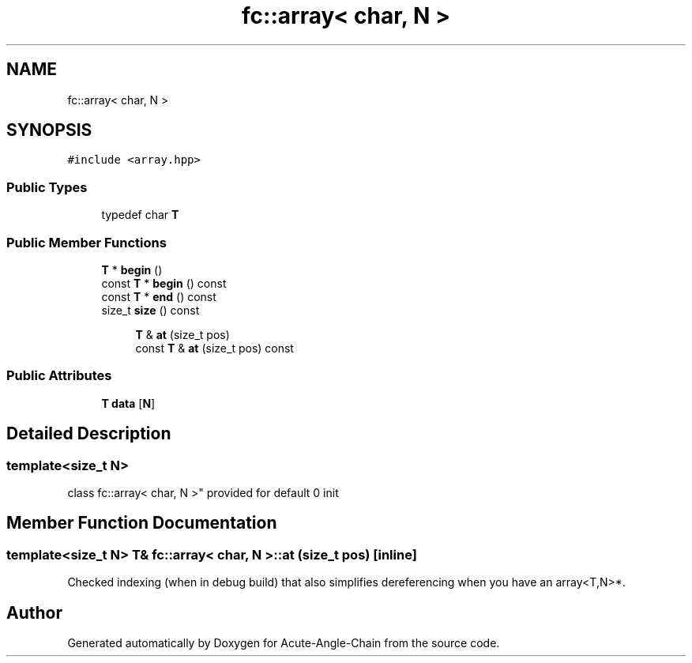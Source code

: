 .TH "fc::array< char, N >" 3 "Sun Jun 3 2018" "Acute-Angle-Chain" \" -*- nroff -*-
.ad l
.nh
.SH NAME
fc::array< char, N >
.SH SYNOPSIS
.br
.PP
.PP
\fC#include <array\&.hpp>\fP
.SS "Public Types"

.in +1c
.ti -1c
.RI "typedef char \fBT\fP"
.br
.in -1c
.SS "Public Member Functions"

.in +1c
.ti -1c
.RI "\fBT\fP * \fBbegin\fP ()"
.br
.ti -1c
.RI "const \fBT\fP * \fBbegin\fP () const"
.br
.ti -1c
.RI "const \fBT\fP * \fBend\fP () const"
.br
.ti -1c
.RI "size_t \fBsize\fP () const"
.br
.in -1c
.PP
.RI "\fB\fP"
.br

.in +1c
.in +1c
.ti -1c
.RI "\fBT\fP & \fBat\fP (size_t pos)"
.br
.ti -1c
.RI "const \fBT\fP & \fBat\fP (size_t pos) const"
.br
.in -1c
.in -1c
.SS "Public Attributes"

.in +1c
.ti -1c
.RI "\fBT\fP \fBdata\fP [\fBN\fP]"
.br
.in -1c
.SH "Detailed Description"
.PP 

.SS "template<size_t N>
.br
class fc::array< char, N >"
provided for default 0 init 
.SH "Member Function Documentation"
.PP 
.SS "template<size_t N> \fBT\fP& \fBfc::array\fP< char, \fBN\fP >::at (size_t pos)\fC [inline]\fP"
Checked indexing (when in debug build) that also simplifies dereferencing when you have an array<T,N>*\&. 

.SH "Author"
.PP 
Generated automatically by Doxygen for Acute-Angle-Chain from the source code\&.
